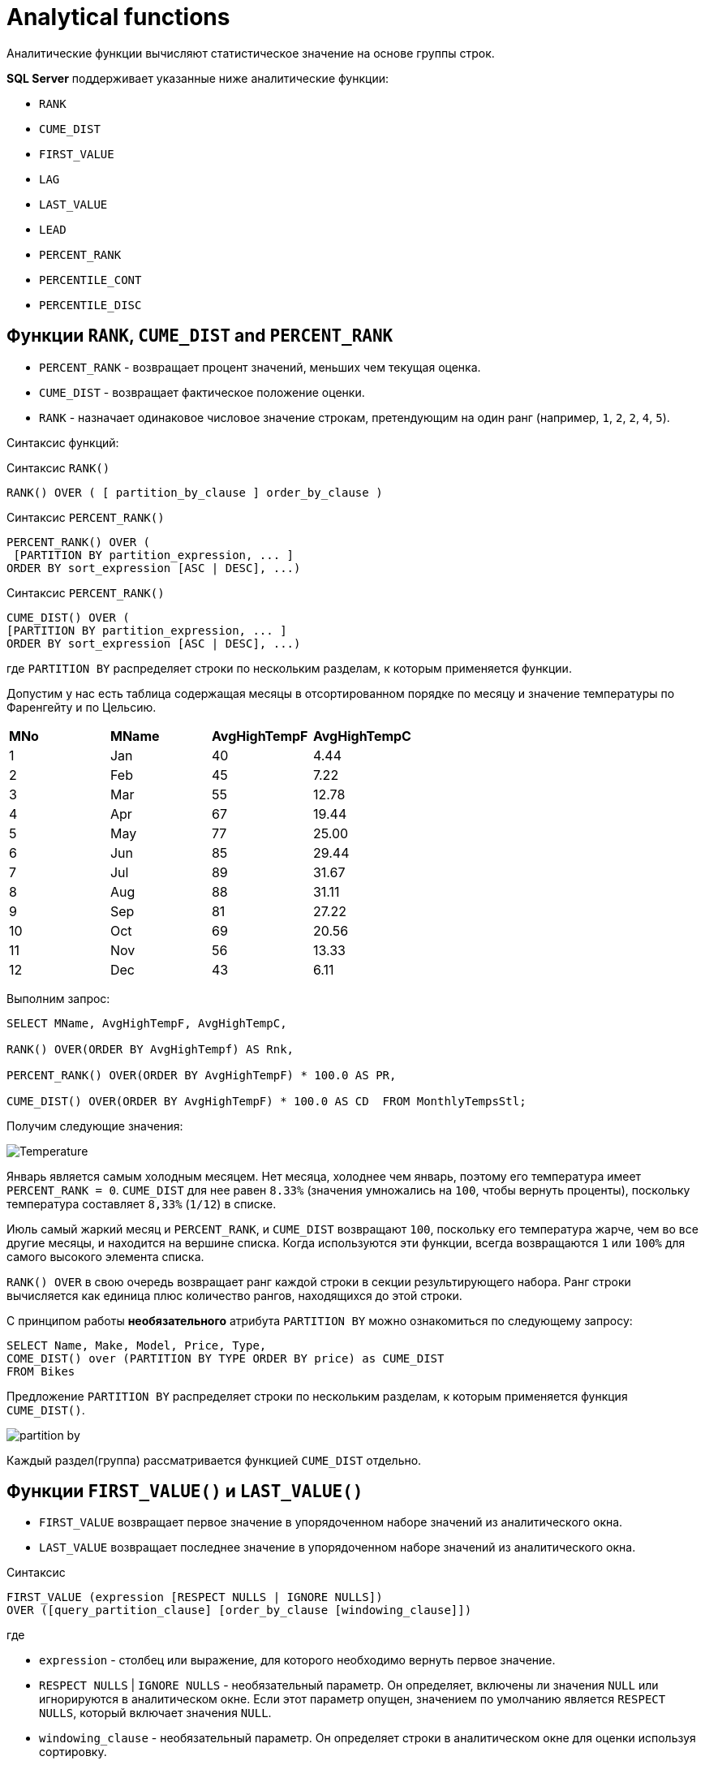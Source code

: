 = Analytical functions

:imagesdir: ../assets/img/analytical-function

Аналитические функции вычисляют статистическое значение на основе группы строк.

*SQL Server* поддерживает указанные ниже аналитические функции:

* `RANK`
* `CUME_DIST`
* `FIRST_VALUE`
* `LAG`
* `LAST_VALUE`
* `LEAD`
* `PERCENT_RANK`
* `PERCENTILE_CONT`
* `PERCENTILE_DISC`

== Функции `RANK`, `CUME_DIST` and `PERCENT_RANK`

* `PERCENT_RANK` - возвращает процент значений, меньших чем текущая оценка.
* `CUME_DIST` - возвращает фактическое положение оценки.
* `RANK` - назначает одинаковое числовое значение строкам, претендующим на один ранг (например, `1`, `2`, `2`, `4`, `5`).

Синтаксис функций:

.Синтаксис `RANK()`
[source,java]
----
RANK() OVER ( [ partition_by_clause ] order_by_clause )
----

.Синтаксис `PERCENT_RANK()`
[source,java]
----
PERCENT_RANK() OVER (
 [PARTITION BY partition_expression, ... ]
ORDER BY sort_expression [ASC | DESC], ...)
----

.Синтаксис `PERCENT_RANK()`
[source,java]
----
CUME_DIST() OVER (
[PARTITION BY partition_expression, ... ]
ORDER BY sort_expression [ASC | DESC], ...)
----

где `PARTITION BY` распределяет строки по нескольким разделам, к которым применяется функции.

Допустим у нас есть таблица содержащая месяцы в отсортированном порядке по месяцу и значение температуры по Фаренгейту и по Цельсию.

|===
|*MNo*|*MName*|*AvgHighTempF*|*AvgHighTempC*
|1|Jan|40|4.44
|2|Feb|45|7.22
|3|Mar|55|12.78
|4|Apr|67|19.44
|5|May|77|25.00
|6|Jun|85|29.44
|7|Jul|89|31.67
|8|Aug|88|31.11
|9|Sep|81|27.22
|10|Oct|69|20.56
|11|Nov|56|13.33
|12|Dec|43|6.11
|===

Выполним запрос:

[source,java]
----
SELECT MName, AvgHighTempF, AvgHighTempC,

RANK() OVER(ORDER BY AvgHighTempf) AS Rnk,

PERCENT_RANK() OVER(ORDER BY AvgHighTempF) * 100.0 AS PR,

CUME_DIST() OVER(ORDER BY AvgHighTempF) * 100.0 AS CD  FROM MonthlyTempsStl;
----

Получим следующие значения:

image:Temperature.png[]

Январь является самым холодным месяцем.
Нет месяца, холоднее чем январь, поэтому его температура имеет `PERCENT_RANK = 0`.
`CUME_DIST` для нее равен `8.33%` (значения умножались на `100`, чтобы вернуть проценты), поскольку температура составляет `8,33%` (`1/12`) в списке.

Июль самый жаркий месяц и `PERCENT_RANK`, и `CUME_DIST` возвращают `100`, поскольку его температура жарче, чем во все другие месяцы, и находится на вершине списка.
Когда используются эти функции, всегда возвращаются `1` или `100%` для самого высокого элемента списка.

`RANK() OVER` в свою очередь возвращает ранг каждой строки в секции результирующего набора.
Ранг строки вычисляется как единица плюс количество рангов, находящихся до этой строки.

С принципом работы *необязательного* атрибута `PARTITION BY` можно ознакомиться по следующему запросу:

[source,java]
----
SELECT Name, Make, Model, Price, Type,
COME_DIST() over (PARTITION BY TYPE ORDER BY price) as CUME_DIST
FROM Bikes
----

Предложение `PARTITION BY` распределяет строки по нескольким разделам, к которым применяется функция `CUME_DIST()`.

image:partition-by.png[]

Каждый раздел(группа) рассматривается функцией `CUME_DIST` отдельно.

== Функции `FIRST_VALUE()` и `LAST_VALUE()`

* `FIRST_VALUE` возвращает первое значение в упорядоченном наборе значений из аналитического окна.
* `LAST_VALUE` возвращает последнее значение в упорядоченном наборе значений из аналитического окна.

.Синтаксис
[source,java]
----
FIRST_VALUE (expression [RESPECT NULLS | IGNORE NULLS])
OVER ([query_partition_clause] [order_by_clause [windowing_clause]])
----

где

* `expression` - столбец или выражение, для которого необходимо вернуть первое значение.
* `RESPECT NULLS` | `IGNORE NULLS` - необязательный параметр.
Он определяет, включены ли значения `NULL` или игнорируются в аналитическом окне. Если этот параметр опущен, значением по умолчанию является `RESPECT NULLS`, который включает значения `NULL`.
* `windowing_clause` - необязательный параметр.
Он определяет строки в аналитическом окне для оценки используя сортировку.

Варианты `windowing_clause`:

|===
|*windowing_clause*|*Description*
|`RANGE BETWEEN UNBOUNDED PRECEDING AND CURRENT ROW`|Последняя строка в окне изменяется с изменением текущей строки (по умолчанию)
|`RANGE BETWEEN CURRENT ROW AND UNBOUNDED FOLLOWING`|Первая строка в окне изменяется с изменением текущей строки
|`RANGE BETWEEN UNBOUNDED PRECEDING AND UNBOUNDED FOLLOWING`|Все строки включены в окно независимо от текущей строки
|===

Допустим имеется таблица:

image:salary-table.png[]

Выполним следующий запрос:

[source,java]
----
SELECT DISTINCT FIRST_VALUE(salary)
 OVER (ORDER BY salary DESC
       RANGE BETWEEN UNBOUNDED PRECEDING AND UNBOUNDED FOLLOWING)
       AS HIGHEST
FROM salaryTable;
----

Отсортировав таблицу по полю `salary` получим первое наиболее значение `salary`:

|===
|*HIGHEST*
|5000
|===

[source,java]
----
SELECT DISTINCT department_id, FIRST_VALUE(salary)
 OVER (PARTITION BY department_id ORDER BY salary DESC
       RANGE BETWEEN UNBOUNDED PRECEDING AND UNBOUNDED FOLLOWING)
       AS HIGHEST
FROM salaryTable
WHERE department_id in (10,20)
ORDER BY department_id;
----

Выведем номер департамента и первое значение `salary`. Для этого разобьем таблицу на группы `department_id`  и отсортируем по полю `salary`. В выборке будут участвовать департаменты с номерами `10` и `20`.

|===
|*department_id*|*HIGHEST*
|10|3200
|20|4900
|===

Самую минимальную зарплату можно вывести изменив сортировку по `ASC`.

[source,java]
----
SELECT DISTINCT department_id, FIRST_VALUE(salary)
OVER (PARTITION BY department_id ORDER BY salary ASC
RANGE BETWEEN UNBOUNDED PRECEDING AND UNBOUNDED FOLLOWING)
AS LOWEST
FROM salaryTable
WHERE department_id in (10,20)
ORDER BY department_id;
----

Или воспользоваться функцией `LAST_VALUE()`.

[source,java]
----
SELECT DISTINCT department_id, LAST_VALUE(salary)
 OVER (PARTITION BY department_id ORDER BY salary DESC
       RANGE BETWEEN UNBOUNDED PRECEDING AND UNBOUNDED FOLLOWING)
       AS HIGHEST
FROM salaryTable
WHERE department_id in (10,20)
ORDER BY department_id;
----

Результат выполнения функций будет один:

|===
|*department_id*|*HIGHEST*
|10|2100
|20|2950
|===

== Функции `LAG()` и `LEAD()`

Функции `LAG` и `LEAD` позволяют возвращать выражение значения из строки в секции окна, которая находится на заданном смещении перед (`LAG` или `LEAD`).

image:sales-table.png[]

Выполним запрос, сдвинем на одну позицию с атрибутом `Selec_Amount`:

[source,java]
----
SELECT Sales_Customer_Id, Sales_Date, Sales_Amount,
LAG(Sales_Amount) OVER(PARTITION BY Sales_Customer_Id ORDER BY Sales_Date) AS PrevValue
FROM dbo.Sales
----

Благодаря такой возможности, можно увидеть тенденцию стоимости продаж между двумя датами:

image:sales-table-2.png[]

Благодаря функции `LEAD` сдвинем атрибут `Sales_Amount` вверх на одну позицию:

[source,java]
----
SELECT Sales_Customer_Id, Sales_Date,
LAG(Sales_Amount) OVER(PARTITION BY Sales_Customer_Id ORDER BY Sales_Date) AS PrevValue,
Sales_Amount,
LEAD(Sales_Amount) OVER(PARTITION BY Sales_Customer_Id ORDER BY Sales_Date) AS NextValue
FROM dbo.Sales
----

Результат:

image:sales-table-3.png[]

В функции можно указать шаг смещения, например на две позиции:

[source,java]
----
SELECT Sales_Customer_Id, Sales_Date,
LAG(Sales_Amount, 2) OVER(PARTITION BY Sales_Customer_Id ORDER BY Sales_Date) AS PrevValue,
Sales_Amount,
LEAD(Sales_Amount, 2) OVER(PARTITION BY Sales_Customer_Id ORDER BY Sales_Date) AS NextValue
FROM dbo.Sales
----

Результат:

image:sales-table-4.png[]

В функции можно указать значения по умолчанию, для избежания значений `null`:

[source,java]
----
SELECT Sales_Customer_Id, Sales_Date,
LAG(Sales_Amount, 2, 0) OVER(PARTITION BY Sales_Customer_Id ORDER BY Sales_Date) AS PrevValue,
Sales_Amount,
LEAD(Sales_Amount, 2, 0) OVER(PARTITION BY Sales_Customer_Id ORDER BY Sales_Date) AS NextValue
FROM dbo.Sales
----

Результат:

image:sales-table-5.png[]

== Функция `PERCENTILE_CONT`

`PERCENTILE_CONT` — вычисляет процентиль на основе постоянного распределения значения столбца. В качестве параметра принимает процентиль, который необходимо вычислить.

Синтаксис:

[source,java]
----
PERCENTILE_CONT ( numeric_literal )
WITHIN GROUP ( ORDER BY order_by_expression [ ASC | DESC ] )
OVER ( [ <partition_by_clause> ] )
----

где

* `numeric_literal` - процентиль, который необходимо вычислить. Значение должно находиться в диапазоне от `0.0` до `1,0`.
* `WITHIN GROUP` ( `ORDER BY order_by_expression` [ `ASC` | `DESC` ] ) - указывает список числовых значений, который следует отсортировать и по которому будет вычисляться процентиль. Разрешен только один аргумент `order_by_expression`. Результатом вычисления выражения должен быть точный или приблизительный числовой тип. Другие типы данных недопустимы.
* `OVER` ( `<partition_by_clause>` ) - делит результирующий набор, полученный с помощью предложения `FROM`.

Допустим есть таблица:

|===
|*a*|*b*|*c*
|NULL|NULL|3
|1|1|2
|2|1|1
|2|2|3
|3|1|2
|4|2|4
|5|1|1
|===

Вычислим значение процентиля по полю `a`:

[source,java]
----
SELECT PERCENTILE_CONT(0.5)
WITHIN GROUP (ORDER BY a)
FROM sets;
----

|===
|*PERCENTILE_CONT(0.5) WITHIN GROUP (ORDER BY a)*
|2.500
|===

Вычислим значение процентиля по полю `a` разбив на группы по полю `c`:

[source,java]
----
SELECT c, PERCENTILE_CONT(0.5)
WITHIN GROUP (ORDER BY a) AS PERCENTILE
FROM sets
GROUP BY c ORDER BY c;
----

Результат:

|===
|*c*|*PERCENTILE*
|1|3.500
|2|2.000
|3|2.000
|4|4.000
|===

Вычислим значение процентиля по полю `a` используя параметр `PERCENTILE_CONT`(`0.25`):

[source,java]
----
SELECT PERCENTILE_CONT(0.25)
WITHIN GROUP (ORDER BY a) AS PERCENTILE
FROM sets;
----

|===
|*PERCENTILE*
|2.00
|===

Изменив параметр `ORDER BY` на `DESC`

[source,java]
----
SELECT PERCENTILE_CONT(0.25)
WITHIN GROUP (ORDER BY a DESC) AS PERCENTILE
FROM sets;
----

Получим следующий результат:

|===
|*PERCENTILE*
|3.750
|===

== Функция `PERCENTILE_DISC`

`PERCENTILE_DISC` — вычисляет определенный процентиль для отсортированных значений в наборе данных. В качестве параметра принимает процентиль, который необходимо вычислить.

Синтаксис:

[source,java]
----
PERCENTILE_DISC ( numeric_literal ) WITHIN GROUP ( ORDER BY order_by_expression [ ASC | DESC ] )
OVER ( [ <partition_by_clause> ] )
----

где

* `literal` - процентиль, который необходимо вычислить. Значение должно находиться в диапазоне от `0.0` до `1,0`.
* `WITHIN GROUP ( ORDER BY order_by_expression [ ASC | DESC)` - указывает список значений, который следует отсортировать и по которому будет вычисляться процентиль. Разрешен только один аргумент `order_by_expression`. По умолчанию задан порядок сортировки по возрастанию. Список значений может быть любого из типов данных, которые допустимы для операции сортировки.
* `OVER ( <partition_by_clause>)` - разделяет результирующий набор предложения `FROM` на секции, к которым применяется функция вычисления процентиля.

Создадим таблицу со следующими значениями:

|===
|*a*
|1
|2
|3
|5
|6
|100000
|===

Выполним запросы:

[source,java]
----
SELECT PERCENTILE_DISC(0.80)
WITHIN GROUP (ORDER BY a DESC) AS PERCENTILE
FROM table_name;
----

Результат:

|===
|*PERCENTILE*
|2
|===

[source,java]
----
SELECT PERCENTILE_DISC(0.10)
WITHIN GROUP (ORDER BY a DESC) AS PERCENTILE
FROM table_name;
----

Результат:

|===
|PERCENTILE
|100000
|===

Или для таблицы

|===
|*a*|*b*|*c*
|NULL|NULL|3
|1|1|2
|2|1|1
|2|2|3
|3|1|2
|4|2|4
|5|1|1
|===

Используем запрос:

[source,java]
----
SELECT c, PERCENTILE_DISC(0.5)
WITHIN GROUP (ORDER BY a) AS PERCENTILE
FROM sets
GROUP BY c ORDER BY c;
----

Результат:

|===
|*c*|*PERCENTILE*
|1|2
|2|1
|3|2
|4|4
|===
